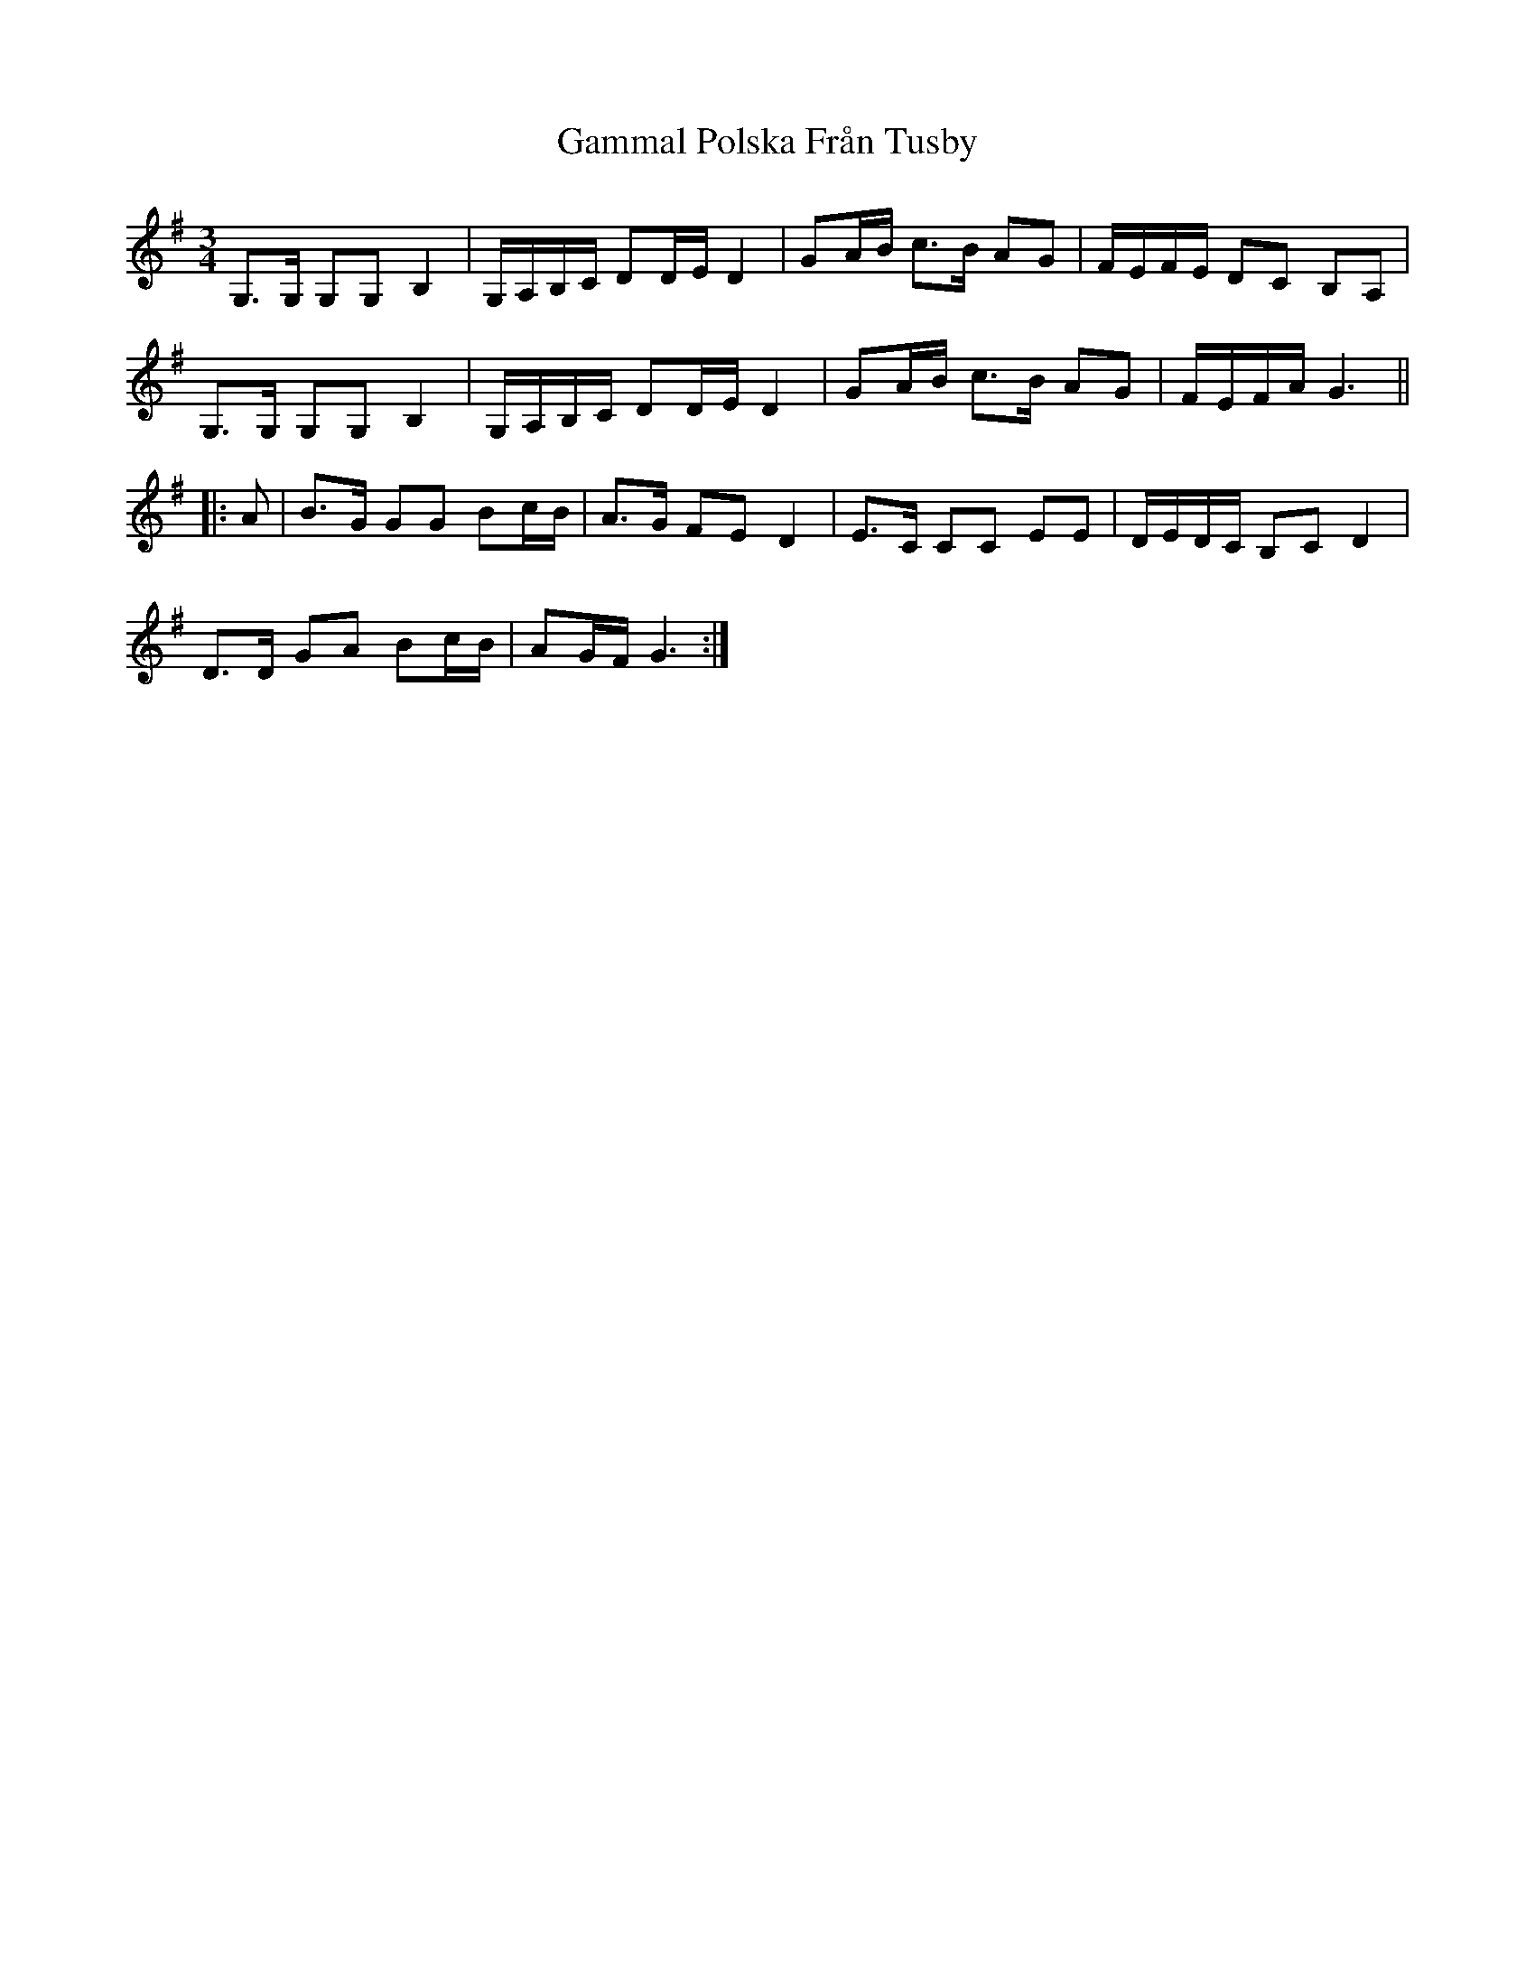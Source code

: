 X: 14465
T: Gammal Polska Från Tusby
R: waltz
M: 3/4
K: Gmajor
G,>G, G,G, B,2|G,/A,/B,/C/ DD/E/ D2|GA/B/ c>B AG|F/E/F/E/ DC B,A,|
G,>G, G,G, B,2|G,/A,/B,/C/ DD/E/ D2|GA/B/ c>B AG|F/E/F/A/ G3||
|:A|B>G GG Bc/B/|A>G FE D2|E>C CC EE|D/E/D/C/ B,C D2|
D>D GA Bc/B/|AG/F/ G3:|

